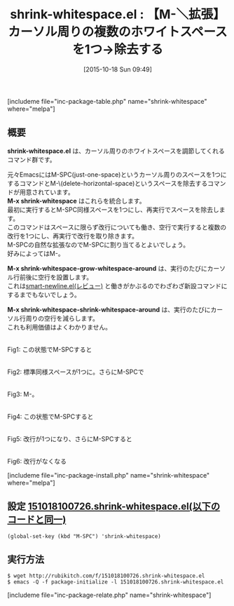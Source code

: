 #+BLOG: rubikitch
#+POSTID: 1198
#+BLOG: rubikitch
#+DATE: [2015-10-18 Sun 09:49]
#+PERMALINK: shrink-whitespace
#+OPTIONS: toc:nil num:nil todo:nil pri:nil tags:nil ^:nil \n:t -:nil
#+ISPAGE: nil
#+DESCRIPTION:
# (progn (erase-buffer)(find-file-hook--org2blog/wp-mode))
#+BLOG: rubikitch
#+CATEGORY: 入力支援
#+EL_PKG_NAME: shrink-whitespace
#+TAGS: 標準コマンド強化
#+EL_TITLE0: 【M-＼拡張】カーソル周りの複数のホワイトスペースを1つ→除去する
#+EL_URL: 
#+begin: org2blog
#+TITLE: shrink-whitespace.el : 【M-＼拡張】カーソル周りの複数のホワイトスペースを1つ→除去する
[includeme file="inc-package-table.php" name="shrink-whitespace" where="melpa"]

#+end:
** 概要
*shrink-whitespace.el* は、カーソル周りのホワイトスペースを調節してくれるコマンド群です。

元々EmacsにはM-SPC(just-one-space)というカーソル周りのスペースを1つにするコマンドとM-\(delete-horizontal-space)というスペースを除去するコマンドが用意されています。
*M-x shrink-whitespace* はこれらを統合します。
最初に実行するとM-SPC同様スペースを1つにし、再実行でスペースを除去します。
このコマンドはスペースに限らず改行についても働き、空行で実行すると複数の改行を1つにし、再実行で改行を取り除きます。
M-SPCの自然な拡張なのでM-SPCに割り当てるとよいでしょう。
好みによってはM-\でもいいでしょう。

*M-x shrink-whitespace-grow-whitespace-around* は、実行のたびにカーソル行前後に空行を設置します。
これは[[http://emacs.rubikitch.com/smart-newline/][smart-newline.el(レビュー)]] と働きがかぶるのでわざわざ新設コマンドにするまでもないでしょう。

*M-x shrink-whitespace-shrink-whitespace-around* は、実行のたびにカーソル行周りの空行を減らします。
これも利用価値はよくわかりません。

# (progn (forward-line 1)(shell-command "screenshot-time.rb org_template" t))
#+ATTR_HTML: :width 480
[[file:/r/sync/screenshots/20151018100808.png]]
Fig1: この状態でM-SPCすると

#+ATTR_HTML: :width 480
[[file:/r/sync/screenshots/20151018100814.png]]
Fig2: 標準同様スペースが1つに。さらにM-SPCで

#+ATTR_HTML: :width 480
[[file:/r/sync/screenshots/20151018100818.png]]
Fig3: M-\同様スペースがなくなる。

#+ATTR_HTML: :width 480
[[file:/r/sync/screenshots/20151018100824.png]]
Fig4: この状態でM-SPCすると

#+ATTR_HTML: :width 480
[[file:/r/sync/screenshots/20151018100830.png]]
Fig5: 改行が1つになり、さらにM-SPCすると

#+ATTR_HTML: :width 480
[[file:/r/sync/screenshots/20151018100835.png]]
Fig6: 改行がなくなる

[includeme file="inc-package-install.php" name="shrink-whitespace" where="melpa"]
** 設定 [[http://rubikitch.com/f/151018100726.shrink-whitespace.el][151018100726.shrink-whitespace.el(以下のコードと同一)]]
#+BEGIN: include :file "/r/sync/junk/151018/151018100726.shrink-whitespace.el"
#+BEGIN_SRC fundamental
(global-set-key (kbd "M-SPC") 'shrink-whitespace)
#+END_SRC

#+END:

** 実行方法
#+BEGIN_EXAMPLE
$ wget http://rubikitch.com/f/151018100726.shrink-whitespace.el
$ emacs -Q -f package-initialize -l 151018100726.shrink-whitespace.el
#+END_EXAMPLE
[includeme file="inc-package-relate.php" name="shrink-whitespace"]
